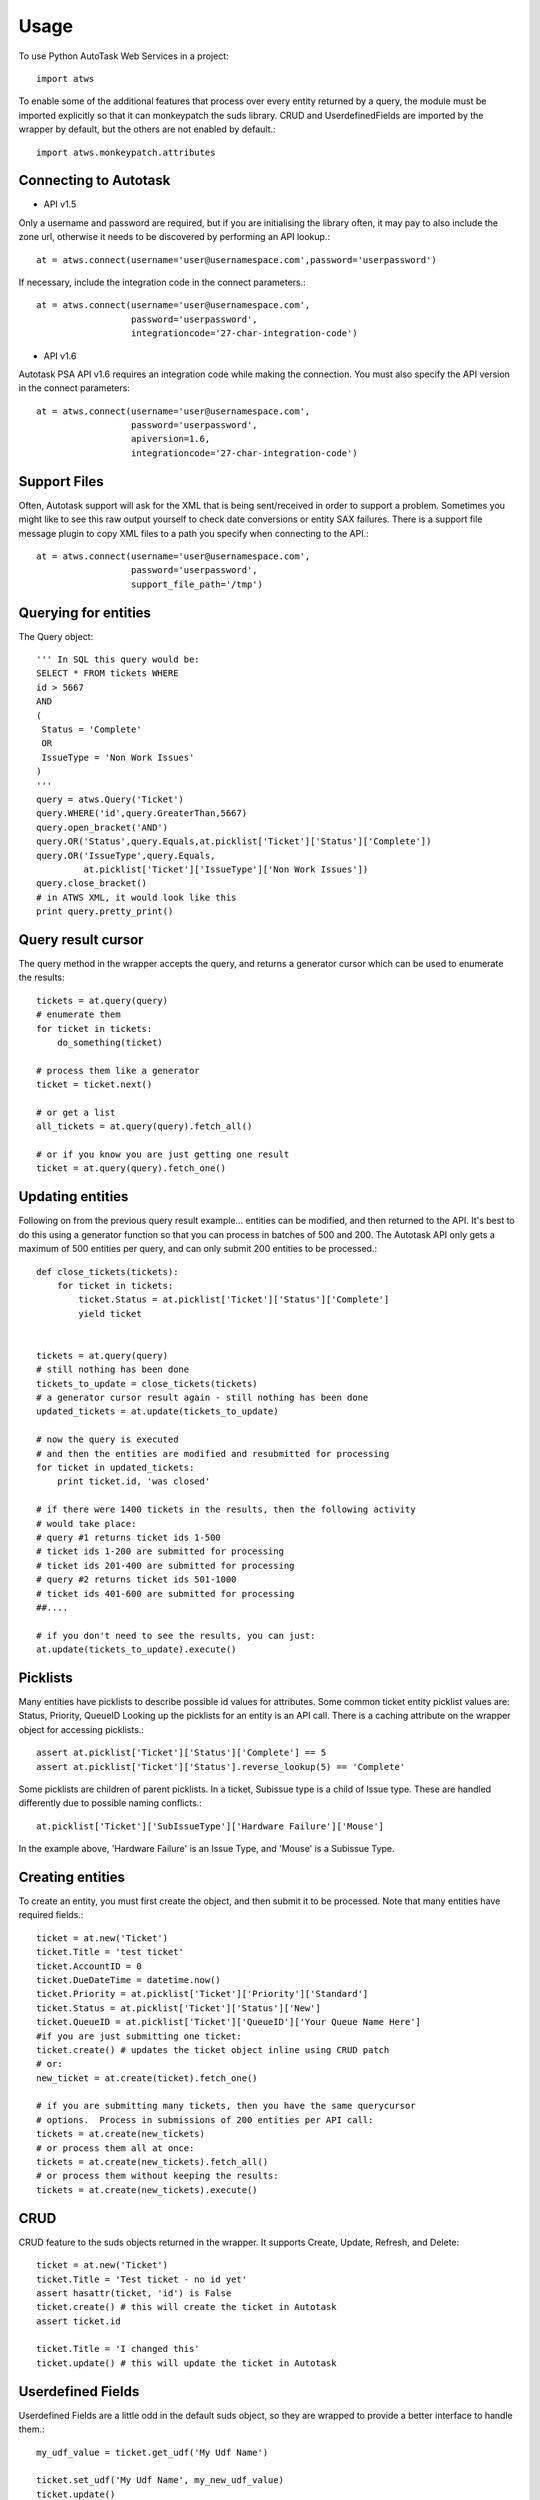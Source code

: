 =====
Usage
=====

To use Python AutoTask Web Services  in a project::

    import atws

To enable some of the additional features that process over every entity 
returned by a query, the module must be imported explicitly so that it can
monkeypatch the suds library.  CRUD and UserdefinedFields are imported by the
wrapper by default, but the others are not enabled by default.::

    import atws.monkeypatch.attributes
    

Connecting to Autotask
----------------------
* API v1.5

Only a username and password are required, but if you are initialising the
library often, it may pay to also include the zone url, otherwise it needs to
be discovered by performing an API lookup.::

    at = atws.connect(username='user@usernamespace.com',password='userpassword')


If necessary, include the integration code in the connect parameters.::

    at = atws.connect(username='user@usernamespace.com',
                      password='userpassword',
                      integrationcode='27-char-integration-code')

* API v1.6

Autotask PSA API v1.6 requires an integration code while making the connection.
You must also specify the API version in the connect parameters::

    at = atws.connect(username='user@usernamespace.com',
                      password='userpassword',
                      apiversion=1.6,
                      integrationcode='27-char-integration-code')

Support Files
-------------

Often, Autotask support will ask for the XML that is being sent/received
in order to support a problem.  Sometimes you might like to see this raw
output yourself to check date conversions or entity SAX failures.
There is a support file message plugin to copy XML files to a path you specify
when connecting to the API.::

    at = atws.connect(username='user@usernamespace.com',
                      password='userpassword',
                      support_file_path='/tmp')
    
    
Querying for entities
---------------------

The Query object::

    ''' In SQL this query would be:
    SELECT * FROM tickets WHERE 
    id > 5667
    AND 
    (
     Status = 'Complete'
     OR
     IssueType = 'Non Work Issues'
    )
    '''
    query = atws.Query('Ticket')
    query.WHERE('id',query.GreaterThan,5667)
    query.open_bracket('AND')
    query.OR('Status',query.Equals,at.picklist['Ticket']['Status']['Complete'])
    query.OR('IssueType',query.Equals,
             at.picklist['Ticket']['IssueType']['Non Work Issues'])
    query.close_bracket()
    # in ATWS XML, it would look like this
    print query.pretty_print()


Query result cursor
-------------------

The query method in the wrapper accepts the query, and returns a generator
cursor which can be used to enumerate the results::

    tickets = at.query(query)
    # enumerate them
    for ticket in tickets:
        do_something(ticket)
        
    # process them like a generator
    ticket = ticket.next()
    
    # or get a list
    all_tickets = at.query(query).fetch_all()
    
    # or if you know you are just getting one result
    ticket = at.query(query).fetch_one()
    
    
Updating entities
-----------------

Following on from the previous query result example... entities can be modified,
and then returned to the API.  It's best to do this using a generator function 
so that you can process in batches of 500 and 200.  The Autotask API only gets
a maximum of 500 entities per query, and can only submit 200 entities to be 
processed.::
    
    
    def close_tickets(tickets):
        for ticket in tickets:
            ticket.Status = at.picklist['Ticket']['Status']['Complete']
            yield ticket
            
    
    tickets = at.query(query)
    # still nothing has been done
    tickets_to_update = close_tickets(tickets)
    # a generator cursor result again - still nothing has been done
    updated_tickets = at.update(tickets_to_update)
    
    # now the query is executed
    # and then the entities are modified and resubmitted for processing
    for ticket in updated_tickets:
        print ticket.id, 'was closed'
        
    # if there were 1400 tickets in the results, then the following activity 
    # would take place:
    # query #1 returns ticket ids 1-500
    # ticket ids 1-200 are submitted for processing
    # ticket ids 201-400 are submitted for processing
    # query #2 returns ticket ids 501-1000
    # ticket ids 401-600 are submitted for processing
    ##.... 
    
    # if you don't need to see the results, you can just:
    at.update(tickets_to_update).execute()


Picklists
---------

Many entities have picklists to describe possible id values for attributes.
Some common ticket entity picklist values are: Status, Priority, QueueID
Looking up the picklists for an entity is an API call.
There is a caching attribute on the wrapper object for accessing picklists.::

    assert at.picklist['Ticket']['Status']['Complete'] == 5
    assert at.picklist['Ticket']['Status'].reverse_lookup(5) == 'Complete'
         
Some picklists are children of parent picklists.  
In a ticket, Subissue type is a child of 
Issue type.  These are handled differently due to possible naming conflicts.::

    at.picklist['Ticket']['SubIssueType']['Hardware Failure']['Mouse']
    
In the example above, 'Hardware Failure' is an Issue Type, and 'Mouse' is a 
Subissue Type.


Creating entities
-----------------

To create an entity, you must first create the object, and then submit it to 
be processed.  Note that many entities have required fields.::

    ticket = at.new('Ticket')
    ticket.Title = 'test ticket'
    ticket.AccountID = 0
    ticket.DueDateTime = datetime.now()
    ticket.Priority = at.picklist['Ticket']['Priority']['Standard']
    ticket.Status = at.picklist['Ticket']['Status']['New']
    ticket.QueueID = at.picklist['Ticket']['QueueID']['Your Queue Name Here']
    #if you are just submitting one ticket:
    ticket.create() # updates the ticket object inline using CRUD patch
    # or:
    new_ticket = at.create(ticket).fetch_one()
    
    # if you are submitting many tickets, then you have the same querycursor
    # options.  Process in submissions of 200 entities per API call:
    tickets = at.create(new_tickets)
    # or process them all at once:
    tickets = at.create(new_tickets).fetch_all()
    # or process them without keeping the results:
    tickets = at.create(new_tickets).execute()
    

CRUD
----

CRUD feature to the suds objects returned in the wrapper.
It supports Create, Update, Refresh, and Delete::

    ticket = at.new('Ticket')
    ticket.Title = 'Test ticket - no id yet'
    assert hasattr(ticket, 'id') is False
    ticket.create() # this will create the ticket in Autotask
    assert ticket.id
    
    ticket.Title = 'I changed this'
    ticket.update() # this will update the ticket in Autotask


Userdefined Fields
------------------

Userdefined Fields are a little odd in the default suds object, so they are 
wrapped to provide a better interface to handle them.::

    my_udf_value = ticket.get_udf('My Udf Name')
    
    ticket.set_udf('My Udf Name', my_new_udf_value)
    ticket.update()
    
    # all attributes can be accessed by index
    ticket_status = ticket['Status']
    # if the attribute is missing, UDF will be presumed
    my_udf_value = ticket['My Udf Name']
    # and likewise for assignment.  if the attribute to be assigned isn't in the 
    SOAP specification, then a UDF will be assumed.
    ticket['Status'] = at.picklist['Ticket']['Status']['Complete']
    ticket['My New Userdefined Field'] = my_udf_value
    ticket.update()
    

Additional Features
-------------------


Attributes
~~~~~~~~~~


Marshallable
~~~~~~~~~~~~


AsDict
~~~~~~


Advanced Example
----------------


